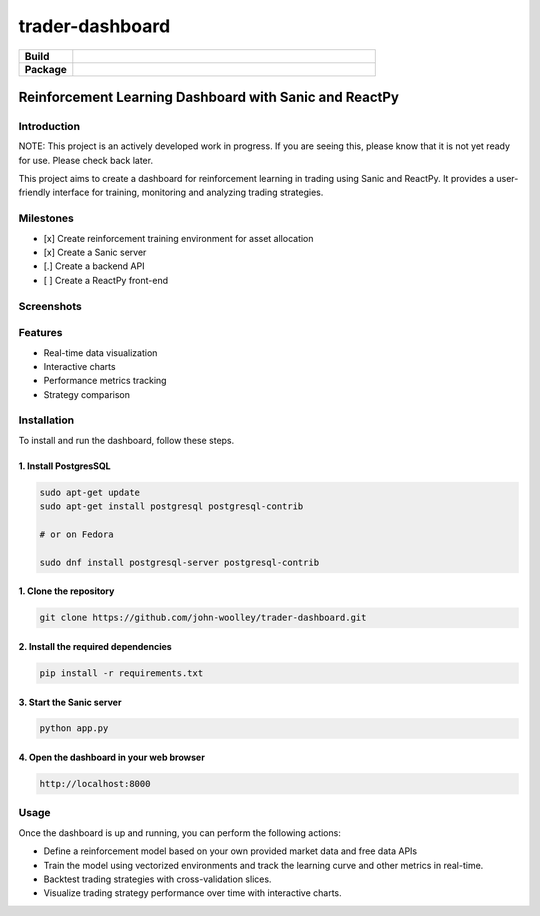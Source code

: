 #############################
trader-dashboard
#############################


.. image:: https://github.com/john-woolley/trader-dashboard/assets/53134776/d0ba45c3-ddff-4cb6-a6b8-9cb8c1b3b4b5
    :alt: trader-dashboard


.. start-badges

.. list-table::
    :widths: 15 85
    :stub-columns: 1

    * - Build
      - | |Tests| |Pylint| 
    * - Package
      - | |Supported implementations| |PyPI version| |Code style ruff|

.. |Pylint| image:: https://github.com/john-woolley/trader-dashboard/actions/workflows/pylint.yml/badge.svg?branch=main
   :target: https://github.com/john-woolley/trader-dashboard/actions/workflows/pylint.yml
.. |Code style ruff| image:: https://img.shields.io/badge/code%20style-ruff-000000.svg
   :target: https://docs.astral.sh/ruff/
.. |PyPI version| image:: https://img.shields.io/pypi/pyversions/sanic.svg
   :alt: CPython
.. |Tests| image:: https://github.com/john-woolley/trader-dashboard/actions/workflows/tests.yml/badge.svg?branch=main
   :target: https://github.com/john-woolley/trader-dashboard/actions/workflows/tests.yml
.. |Supported implementations| image:: https://img.shields.io/pypi/implementation/sanic.svg
    :alt: 3.8, 3.9, 3.10, 3.11
.. end-badges

=======================================================
Reinforcement Learning Dashboard with Sanic and ReactPy
=======================================================


************
Introduction
************

NOTE: This project is an actively developed work in progress.  If you are seeing this, please know that it is not yet ready for use.  Please check back later.

This project aims to create a dashboard for reinforcement learning in trading using Sanic and ReactPy. It provides a user-friendly interface for training, monitoring and analyzing trading strategies.


**********
Milestones
**********

- [x] Create reinforcement training environment for asset allocation
- [x] Create a Sanic server
- [.] Create a backend API 
- [ ] Create a ReactPy front-end

***********
Screenshots
***********

.. image:: https://github.com/john-woolley/trader-dashboard/assets/53134776/1bf27317-2c14-4979-8734-08047370849f


********
Features
********

- Real-time data visualization
- Interactive charts
- Performance metrics tracking
- Strategy comparison

************
Installation
************

To install and run the dashboard, follow these steps.

^^^^^^^^^^^^^^^^^^^^^^
1. Install PostgresSQL
^^^^^^^^^^^^^^^^^^^^^^

.. code:: bash

    sudo apt-get update
    sudo apt-get install postgresql postgresql-contrib

    # or on Fedora

    sudo dnf install postgresql-server postgresql-contrib


^^^^^^^^^^^^^^^^^^^^^^^
1. Clone the repository
^^^^^^^^^^^^^^^^^^^^^^^

.. code:: bash

    git clone https://github.com/john-woolley/trader-dashboard.git

^^^^^^^^^^^^^^^^^^^^^^^^^^^^^^^^^^^^
2. Install the required dependencies
^^^^^^^^^^^^^^^^^^^^^^^^^^^^^^^^^^^^

.. code:: bash

    pip install -r requirements.txt

^^^^^^^^^^^^^^^^^^^^^^^^^^^^^^^^^^^^^^^^^^
3. Start the Sanic server
^^^^^^^^^^^^^^^^^^^^^^^^^^^^^^^^^^^^^^^^^^

.. code:: bash

    python app.py

^^^^^^^^^^^^^^^^^^^^^^^^^^^^^^^^^^^^^^^^^^
4. Open the dashboard in your web browser
^^^^^^^^^^^^^^^^^^^^^^^^^^^^^^^^^^^^^^^^^^

.. code::

    http://localhost:8000

******
Usage
******

Once the dashboard is up and running, you can perform the following actions:

- Define a reinforcement model based on your own provided market data and free data APIs
- Train the model using vectorized environments and track the learning curve and other metrics in real-time.
- Backtest trading strategies with cross-validation slices.
- Visualize trading strategy performance over time with interactive charts.
